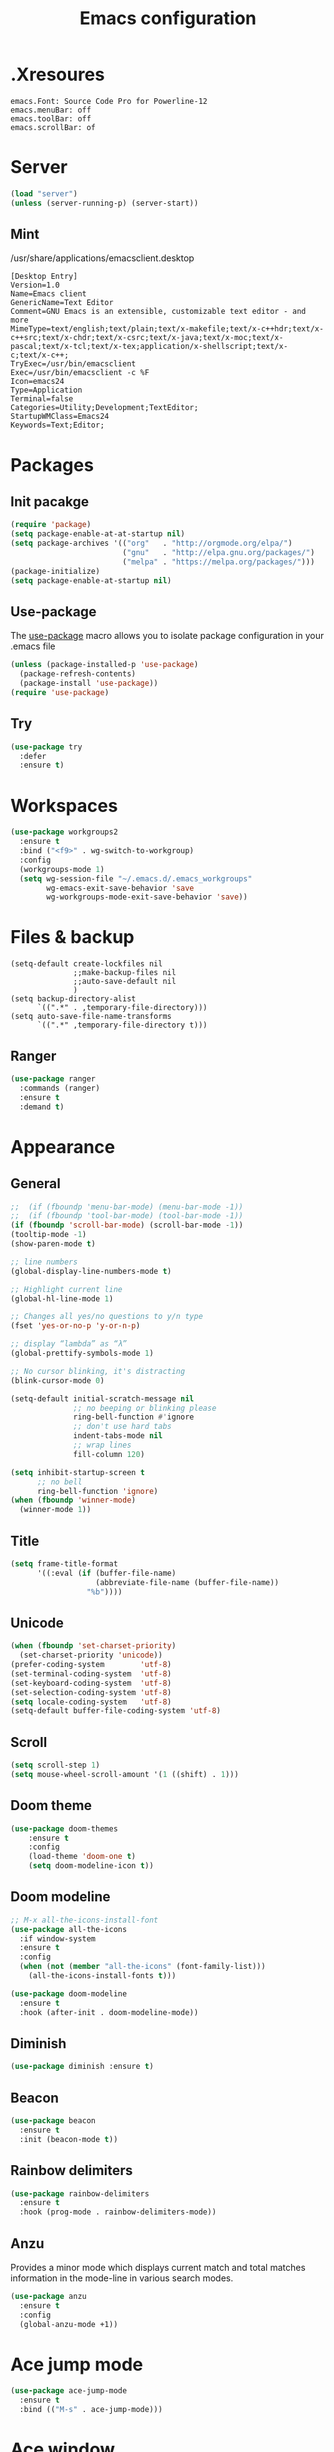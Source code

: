 #+TITLE: Emacs configuration

* .Xresoures
#+BEGIN_SRC 
emacs.Font: Source Code Pro for Powerline-12
emacs.menuBar: off
emacs.toolBar: off
emacs.scrollBar: of
#+END_SRC
* Server
#+begin_src emacs-lisp
  (load "server")
  (unless (server-running-p) (server-start))
#+end_src
** Mint
/usr/share/applications/emacsclient.desktop
#+BEGIN_SRC shell
[Desktop Entry]
Version=1.0
Name=Emacs client
GenericName=Text Editor
Comment=GNU Emacs is an extensible, customizable text editor - and more
MimeType=text/english;text/plain;text/x-makefile;text/x-c++hdr;text/x-c++src;text/x-chdr;text/x-csrc;text/x-java;text/x-moc;text/x-pascal;text/x-tcl;text/x-tex;application/x-shellscript;text/x-c;text/x-c++;
TryExec=/usr/bin/emacsclient
Exec=/usr/bin/emacsclient -c %F
Icon=emacs24
Type=Application
Terminal=false
Categories=Utility;Development;TextEditor;
StartupWMClass=Emacs24
Keywords=Text;Editor;
#+END_SRC
* Packages
** Init pacakge
#+BEGIN_SRC emacs-lisp
(require 'package)
(setq package-enable-at-at-startup nil)
(setq package-archives '(("org"   . "http://orgmode.org/elpa/")
                         ("gnu"   . "http://elpa.gnu.org/packages/")
                         ("melpa" . "https://melpa.org/packages/")))
(package-initialize)
(setq package-enable-at-startup nil)
#+END_SRC
** Use-package
The [[https://github.com/jwiegley/use-package][use-package]] macro allows you to isolate package configuration in your .emacs file
#+BEGIN_SRC emacs-lisp
  (unless (package-installed-p 'use-package)
    (package-refresh-contents)
    (package-install 'use-package))
  (require 'use-package)
#+END_SRC
** Try
#+BEGIN_SRC emacs-lisp
  (use-package try
    :defer
    :ensure t)
#+END_SRC
* Workspaces
#+BEGIN_SRC emacs-lisp
  (use-package workgroups2
    :ensure t
    :bind ("<f9>" . wg-switch-to-workgroup)
    :config
    (workgroups-mode 1)
    (setq wg-session-file "~/.emacs.d/.emacs_workgroups"
          wg-emacs-exit-save-behavior 'save
          wg-workgroups-mode-exit-save-behavior 'save))
#+END_SRC
* Files & backup
#+BEGIN_SRC emaks-lisp
  (setq-default create-lockfiles nil
                ;;make-backup-files nil
                ;;auto-save-default nil
                )
  (setq backup-directory-alist
        `((".*" . ,temporary-file-directory)))
  (setq auto-save-file-name-transforms
        `((".*" ,temporary-file-directory t)))
#+END_SRC
** Ranger
#+BEGIN_SRC emacs-lisp
  (use-package ranger
    :commands (ranger)
    :ensure t
    :demand t)
#+END_SRC
* Appearance
** General
#+BEGIN_SRC emacs-lisp
  ;;  (if (fboundp 'menu-bar-mode) (menu-bar-mode -1))
  ;;  (if (fboundp 'tool-bar-mode) (tool-bar-mode -1))
  (if (fboundp 'scroll-bar-mode) (scroll-bar-mode -1))
  (tooltip-mode -1)
  (show-paren-mode t)

  ;; line numbers
  (global-display-line-numbers-mode t)

  ;; Highlight current line
  (global-hl-line-mode 1)

  ;; Changes all yes/no questions to y/n type
  (fset 'yes-or-no-p 'y-or-n-p)

  ;; display “lambda” as “λ”
  (global-prettify-symbols-mode 1)

  ;; No cursor blinking, it's distracting
  (blink-cursor-mode 0)

  (setq-default initial-scratch-message nil
                ;; no beeping or blinking please
                ring-bell-function #'ignore
                ;; don't use hard tabs
                indent-tabs-mode nil
                ;; wrap lines
                fill-column 120)

  (setq inhibit-startup-screen t
        ;; no bell
        ring-bell-function 'ignore)
  (when (fboundp 'winner-mode)
    (winner-mode 1))
#+END_SRC
** Title
#+BEGIN_SRC emacs-lisp
  (setq frame-title-format
        '((:eval (if (buffer-file-name)
                     (abbreviate-file-name (buffer-file-name))
                   "%b"))))
#+END_SRC
** Unicode
#+BEGIN_SRC emacs-lisp
  (when (fboundp 'set-charset-priority)
    (set-charset-priority 'unicode))
  (prefer-coding-system        'utf-8)
  (set-terminal-coding-system  'utf-8)
  (set-keyboard-coding-system  'utf-8)
  (set-selection-coding-system 'utf-8)
  (setq locale-coding-system   'utf-8)
  (setq-default buffer-file-coding-system 'utf-8)
#+END_SRC
** Scroll
#+BEGIN_SRC emacs-lisp
  (setq scroll-step 1)
  (setq mouse-wheel-scroll-amount '(1 ((shift) . 1)))
#+END_SRC
** COMMENT Font
#+BEGIN_SRC emacs-lisp
;;(add-to-list 'default-frame-alist '(font . "mononoki-12"))
;;(set-frame-font "Source Code Pro for Powerline-12")
#+END_SRC
** Doom theme
#+BEGIN_SRC emacs-lisp
  (use-package doom-themes
      :ensure t
      :config
      (load-theme 'doom-one t)
      (setq doom-modeline-icon t))
#+END_SRC
** Doom modeline
#+BEGIN_SRC emacs-lisp
  ;; M-x all-the-icons-install-font
  (use-package all-the-icons
    :if window-system
    :ensure t
    :config
    (when (not (member "all-the-icons" (font-family-list)))
      (all-the-icons-install-fonts t)))

  (use-package doom-modeline
    :ensure t
    :hook (after-init . doom-modeline-mode))
#+END_SRC
** Diminish
#+BEGIN_SRC emacs-lisp
  (use-package diminish :ensure t)
#+END_SRC
** Beacon
#+BEGIN_SRC emacs-lisp
  (use-package beacon
    :ensure t
    :init (beacon-mode t))
#+END_SRC
** Rainbow delimiters
#+BEGIN_SRC emacs-lisp
  (use-package rainbow-delimiters
    :ensure t
    :hook (prog-mode . rainbow-delimiters-mode))
#+END_SRC
** Anzu
Provides a minor mode which displays current match and total matches information in the mode-line in various search modes.
#+BEGIN_SRC emacs-lisp
  (use-package anzu
    :ensure t
    :config
    (global-anzu-mode +1))
#+END_SRC
* Ace jump mode
#+BEGIN_SRC emacs-lisp
  (use-package ace-jump-mode
    :ensure t
    :bind (("M-s" . ace-jump-mode)))
#+END_SRC
* Ace window
#+BEGIN_SRC emacs-lisp
  (use-package ace-window
    :ensure t
    :bind ("<f8>" . ace-window))
#+END_SRC
* IDO
#+BEGIN_SRC emacs-lisp
  (ido-mode t)

  ;; This allows partial matches, e.g. "tl" will match "Tyrion Lannister"
  (setq ido-enable-flex-matching t)
  (setq ido-use-filename-at-point nil)
  ;; stop ido from suggesting when naming new file
  (define-key (cdr ido-minor-mode-map-entry) [remap write-file] nil)
  (defalias 'list-buffers 'ibuffer)

  ;; Don't try to match file across all "work" directories; only match files
  ;; in the current directory displayed in the minibuffer
  (setq ido-auto-merge-work-directories-length -1)

  ;; Includes buffer names of recently open files, even if they're not open now
  (setq ido-use-virtual-buffers t)

  (use-package ido-vertical-mode
    :ensure t
    :config
    (ido-vertical-mode 1))
#+END_SRC
* SMEX
#+BEGIN_SRC emacs-lisp
  (use-package smex
    :ensure t
    :init (smex-initialize)
    :bind ("M-x" . smex))
#+END_SRC
* Wich key
#+BEGIN_SRC emacs-lisp
  (use-package which-key
    :ensure t
    :defer 10
    :diminish which-key-mode
    :init
    (setq which-key-separator " "
          which-key-prefix-prefix "+")
    :config
    (setq which-key-key-replacement-alist
          '(("<\\([[:alnum:]-]+\\)>" . "\\1")
            ("left"                  . "◀")
            ("right"                 . "▶")
            ("up"                    . "▲")
            ("down"                  . "▼")
            ("delete"                . "DEL") ; delete key
            ("\\`DEL\\'"             . "BS") ; backspace key
            ("next"                  . "PgDn")
            ("prior"                 . "PgUp")))
    (which-key-mode 1))
#+END_SRC
* Helpful
#+BEGIN_SRC emacs-lisp
  (use-package helpful
    :ensure t
    :bind (("C-h f" . helpful-callable)
           ("C-h v" . helpful-variable)
           ("C-h k" . helpful-key)
           ("C-h C-d" . helpful-at-point)))
#+END_SRC
* Key mappings
#+BEGIN_SRC emacs-lisp
  (global-set-key (kbd "<f6>")
                  (lambda () (interactive) (find-file "~/.emacs.d/config.org")))
  (global-set-key (kbd "S-<f6>")
                  (lambda () (interactive) (load-file "~/.emacs.d/init.el")))
  (global-set-key (kbd "<f7>") 'switch-to-buffer)
  (global-set-key (kbd "S-<f7>") 'list-buffers)
  ;; (global-set-key (kbd "M-s-/") 'undo-tree-visualize)
#+END_SRC
* Hydra
#+BEGIN_SRC emacs-lisp
  (use-package hydra
    :ensure t
    :config
    (defhydra hydra-win (global-map "<S-f8>")
      "window size"
      ("f" shrink-window  "shrink")
      ("j" enlarge-window "enlarge")
      ("d" shrink-window-horizontally "shrink H")
      ("k" enlarge-window-horizontally "enlarge H")
      ("2" split-window-below "split below")
      ("3" split-window-right "split right")
      ("o" other-window "other window")))
#+END_SRC
* Company
#+BEGIN_SRC emacs-lisp
  (use-package company
    :ensure t
    ;;    :hook (prog-mode . (lambda () company-mode))
    :init
    (global-company-mode)
    :config
    ;; From https://github.com/company-mode/company-mode/issues/87
    ;; See also https://github.com/company-mode/company-mode/issues/123
    (defadvice company-pseudo-tooltip-unless-just-one-frontend
        (around only-show-tooltip-when-invoked activate)
      (when (company-explicit-action-p)
        ad-do-it))
    (setq company-idle-delay 0)
    (setq company-minimum-prefix-lenght 2)
    (diminish 'company-mode))
#+END_SRC
* Edit
** Go to beginning of the line
#+BEGIN_SRC emacs-lisp
  (defun smarter-move-beginning-of-line (arg)
    "Move point back to indentation of beginning of line.

  Move point to the first non-whitespace character on this line.
  If point is already there, move to the beginning of the line.
  Effectively toggle between the first non-whitespace character and
  the beginning of the line.

  If ARG is not nil or 1, move forward ARG - 1 lines first.  If
  point reaches the beginning or end of the buffer, stop there."
    (interactive "^p")
    (setq arg (or arg 1))

    ;; Move lines first
    (when (/= arg 1)
      (let ((line-move-visual nil))
        (forward-line (1- arg))))

    (let ((orig-point (point)))
      (back-to-indentation)
      (when (= orig-point (point))
        (move-beginning-of-line 1))))

  ;; remap C-a to `smarter-move-beginning-of-line'
  (global-set-key [remap move-beginning-of-line]
                  'smarter-move-beginning-of-line)
#+END_SRC
** Undo tree
#+BEGIN_SRC emacs-lisp
  (use-package undo-tree
    :ensure t
    :bind ("M-s-/" . undo-tree-visualize))
#+END_SRC
** Expand region
#+BEGIN_SRC emacs-lisp
  (use-package expand-region
    :ensure t
    :bind ("C-=" . er/expand-region))
#+END_SRC
** Visual replace
#+BEGIN_SRC emacs-lisp
  (use-package visual-regexp
    :ensure t
    :bind (("C-c r" . vr/replace)
           ("C-c R" . vr/query-replace)
           ("C-c m" . vr/mc-mark)))
#+END_SRC
** Multiple cursors
https://github.com/magnars/multiple-cursors.el
#+BEGIN_SRC emacs-lisp
  (use-package multiple-cursors
    :ensure t
    :bind (("C-M-<up>" . mc/mark-previous-like-this)
           ("C-M-<down>" . mc/mark-next-like-this)
           ("C-M-<mouse-1>" . mc/add-cursor-on-click)))
#+END_SRC
** Paredit
#+BEGIN_SRC emacs-lisp

#+END_SRC
** Show trailing whitespaces
#+BEGIN_SRC emacs-lisp
(add-hook 'prog-mode-hook (lambda () (interactive) (setq show-trailing-whitespace 1)))
#+END_SRC
** Use space for tabs
#+BEGIN_SRC emacs-lisp
(setq-default indent-tabs-mode nil)
#+END_SRC
* Flycheck
#+BEGIN_SRC emacs-lisp
  (use-package flycheck
    :mode (("\\.h\\(h?\\|xx\\|pp\\)\\'" . c++-mode)
           ("\\.m\\'" . c-mode)
           ("\\.mm\\'" . c++-mode))
    :ensure t)
#+END_SRC
* Yansippet
#+BEGIN_SRC emacs-lisp
  (use-package yasnippet
    :ensure t
    :defer 10
    :demand t
    :diminish yas-minor-mode
    ;; :bind (("C-c y d" . yas-load-directory)
    ;;        ("C-c y i" . yas-insert-snippet)
    ;;        ("C-c y f" . yas-visit-snippet-file)
    ;;        ("C-c y n" . yas-new-snippet)
    ;;        ("C-c y t" . yas-tryout-snippet)
    ;;        ("C-c y l" . yas-describe-tables)
    ;;        ("C-c y g" . yas/global-mode)
    ;;        ("C-c y m" . yas/minor-mode)
    ;;        ("C-c y r" . yas-reload-all)
    ;;        ("C-c y x" . yas-expand))
    :config
    (use-package yasnippet-snippets :ensure t)
    ;; (add-to-list 'yas-snippet-dirs (ag/emacs-subdirectory "snippets"))
    (yas-global-mode t))
#+END_SRC
* Git
** Magit
#+BEGIN_SRC emacs-lisp
  (use-package magit
    :ensure t
    :bind (("s-g" . magit-status)))
#+END_SRC
** Git-gutter
#+BEGIN_SRC emacs-lisp
  (use-package git-gutter
    :ensure t
    :defer 10
    :config
    (global-git-gutter-mode))
#+END_SRC
** Git-timemachine
[[https://gitlab.com/pidu/git-timemachine][git-timemachine]] usage:
- =p= Visit previous historic version
- =n= Visit next historic version
- =w= Copy the abbreviated hash of the current historic version
- =W= Copy the full hash of the current historic version
- =g= Goto nth revision
- =t= Goto revision by selected commit message
- =q= Exit the time machine.
- =b= Run magit-blame on the currently visited revision (if magit available).
- =c= Show current commit using magit (if magit available).
#+BEGIN_SRC emacs-lisp
  (use-package git-timemachine
    :ensure t)
#+END_SRC
* Projectile
#+BEGIN_SRC emacs-lisp
  (use-package projectile
;;    :defer 5
    :diminish
    :ensure t
    :bind (("C-c p" . projectile-command-map)
           ("s-p" . projectile-command-map))
    :config
    (projectile-mode t)
    (setq projectile-require-project-root nil))
#+END_SRC
* Skeletor
#+BEGIN_SRC emacs-lisp
  (use-package skeletor
    :commands (skeletor-create-project)
    :ensure t
    :config
    (setq skeletor-user-directory "~/.emacs.d/skeletor-user-directory"
           skeletor-project-directory "~/projects")
    (skeletor-define-template "webpack-js"
      :title "Webpack JS"
      :default-license (rx bol "gpl")
      :after-creation
      (lambda (dir) (skeletor-shell-command "npm i"))
      ))
#+END_SRC
* Helm
** Helm
#+BEGIN_SRC emacs-lisp
  (use-package helm
    :ensure t)
#+END_SRC
** Helm-projectile
#+BEGIN_SRC emacs-lisp
  (use-package helm-projectile
    :ensure t)
#+END_SRC
* Langs
** Org
*** General
#+BEGIN_SRC emacs-lisp
  (setq org-image-actual-width nil)
  (setq org-format-latex-options (plist-put org-format-latex-options :scale 1.5))

  (use-package org
    :init
    (setq org-image-actual-width nil
          ;;org-startup-with-inline-images t
          )
    ;; (require 'ob-js)
    :hook ((org-mode . org-indent-mode)
           (org-mode . visual-line-mode)))
#+END_SRC
*** Org bullets
#+BEGIN_SRC emacs-lisp
  (use-package org-bullets
    :ensure t
    :hook (org-mode . org-bullets-mode))
#+END_SRC
** C/C++
*** General
#+BEGIN_SRC emacs-lisp
  (add-hook 'c-mode-common-hook (lambda () (local-set-key (kbd "C-c o") 'ff-find-other-file)))
#+END_SRC
*** Folding
Usage:
| C-c @ C-c   | hs-toggle-hiding |
| C-c @ C-h   | hs-hide-block    |
| C-c @ C-l   | hs-hide-level    |
| C-c @ C-s   | hs-show-block    |
| C-c @ C-M-h | hs-hide-all      |
| C-c @ C-M-s | hs-show-all      |
#+BEGIN_SRC emacs-lisp
(add-hook 'c-mode-common-hook 'hs-minor-mode)
#+END_SRC
*** Cmake-mode
#+BEGIN_SRC emacs-lisp
  (use-package cmake-mode
    :mode ("CMakeLists.txt" "\\.cmake\\'"))
#+END_SRC
*** Company c/++ headers
Auto-completion for C/C++ headers using Company [[https://github.com/randomphrase/company-c-headers][github]]
#+BEGIN_SRC emacs-lisp
  (use-package company-c-headers
    :ensure t
    :config
    (add-to-list 'company-backends 'company-c-headers))
#+END_SRC
** Javascript
*** js2-mode
#+BEGIN_SRC emacs-lisp
  (use-package js2-mode
    :ensure t
    :mode "\\.js\\'"
    :interpreter "node"
    :hook (js-mode . js2-minor-mode)
    :config
    (setq js-indent-level 2
          js2-basic-indent 2
          js-chain-indent t))
#+END_SRC
*** tern
#+BEGIN_SRC emacs-lisp
  (use-package tern
    :requires company
    :after company
    :hook (js2-mode . tern-mode)
    :ensure t
  ;;  :init (add-hook 'js2-mode-hook 'tern-mode)
    :config
    (use-package company-tern
      :ensure t
      :init (add-to-list 'company-backends 'company-tern)))
#+END_SRC
** Html
** Clojure
*** Clojure mode
[[https://github.com/clojure-emacs/cider][Clojure mode]] - support for the Clojure(Script) programming language
#+BEGIN_SRC emacs-lisp
  (use-package clojure-mode
    :ensure t
    :init
    (defconst clojure--prettify-symbols-alist
      '(("fn"   . ?λ)
        ("__"   . ?⁈)))
    :hook
    (clojure-mode . global-prettify-symbols-mode)
    :bind
    (("C-c j" . cider-jack-in)))
#+END_SRC
*** Cider
The [[https://github.com/clojure-emacs/cider][Cider project]] is da bomb. Usage:
- =cider-jack-in= - For starting an nREPL server and setting
  everything up. Keyboard: =C-c M-j=
- =cider= to connect to an existing nREPL server.
#+BEGIN_SRC emacs-lisp
  (use-package cider
    :ensure t
    :commands (cider cider-connect cider-jack-in)
    :init
    (setq cider-auto-select-error-buffer t
          cider-repl-use-pretty-printing t
          cider-repl-pop-to-buffer-on-connect nil
          cider-repl-use-clojure-font-lock t
          cider-repl-wrap-history t
          cider-repl-history-size 1000
          cider-show-error-buffer t))
#+END_SRC
** Docker
*** Docker-compose
#+BEGIN_SRC emacs-lisp
  (use-package docker-compose-mode
    :ensure t)
#+END_SRC
